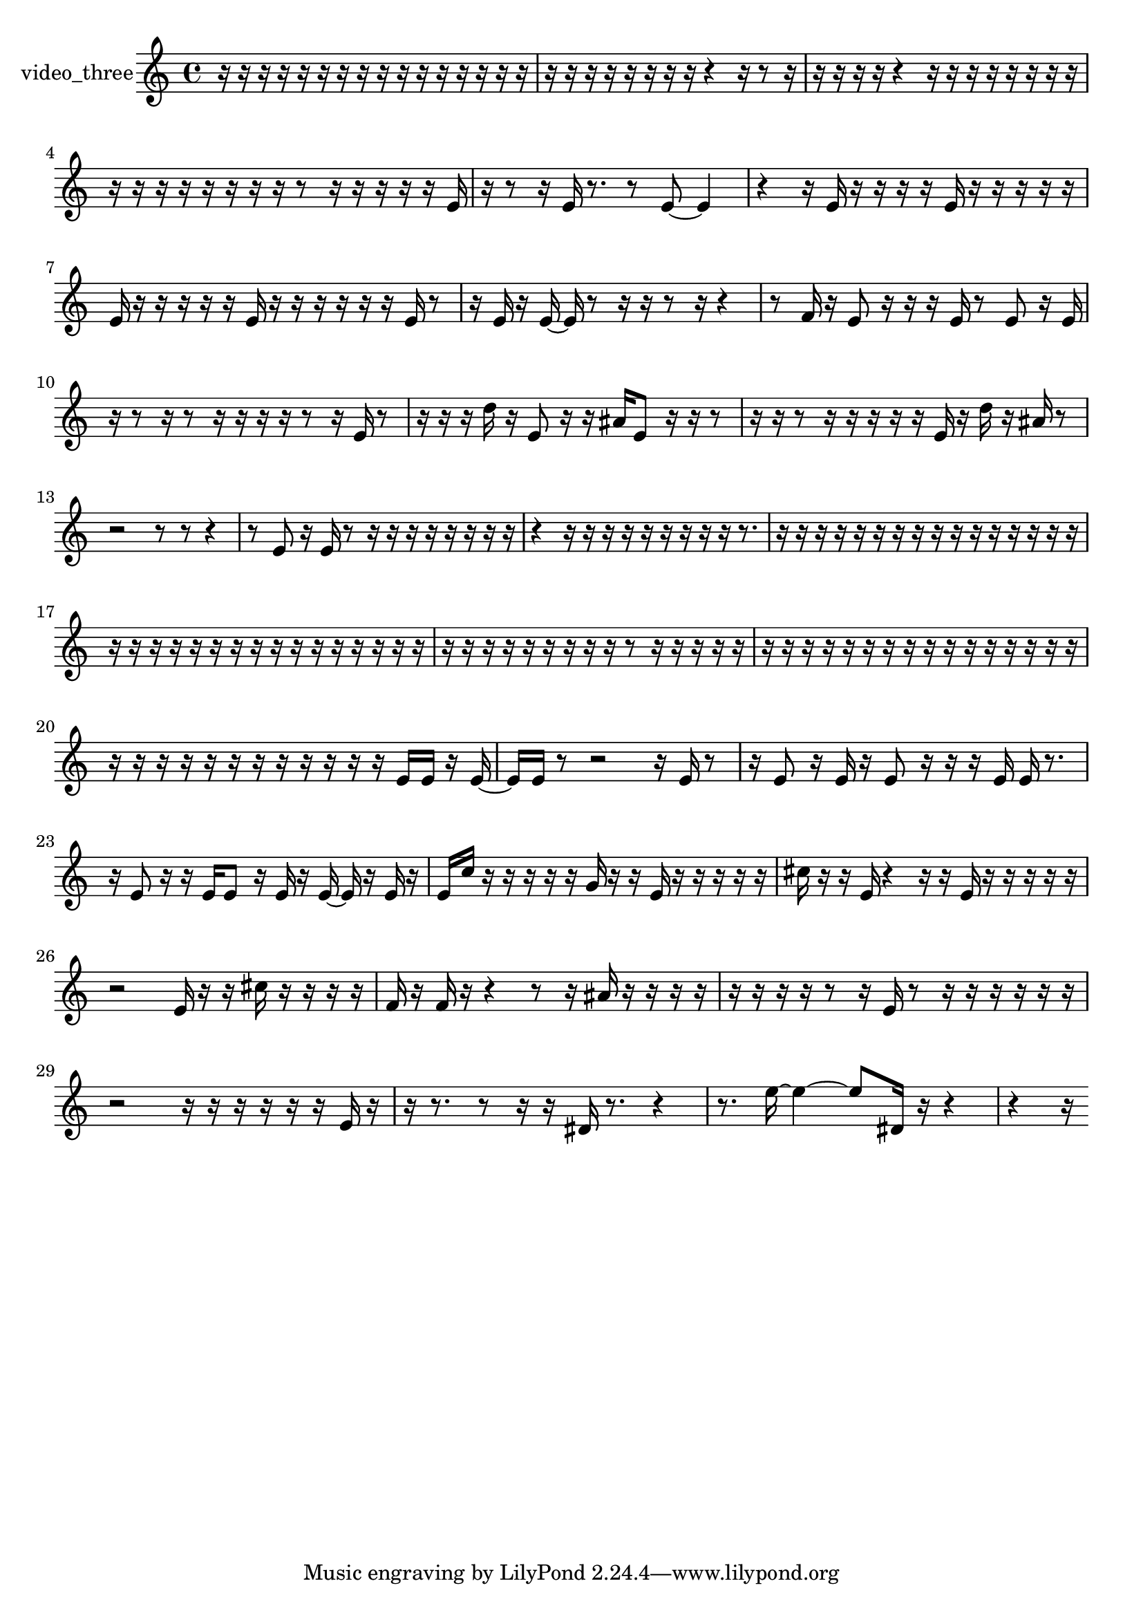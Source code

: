 % [notes] external for Pure Data
% development-version July 14, 2014 
% by Jaime E. Oliver La Rosa
% la.rosa@nyu.edu
% @ the Waverly Labs in NYU MUSIC FAS
% Open this file with Lilypond
% more information is available at lilypond.org
% Released under the GNU General Public License.

% HEADERS

glissandoSkipOn = {
  \override NoteColumn.glissando-skip = ##t
  \hide NoteHead
  \hide Accidental
  \hide Tie
  \override NoteHead.no-ledgers = ##t
}

glissandoSkipOff = {
  \revert NoteColumn.glissando-skip
  \undo \hide NoteHead
  \undo \hide Tie
  \undo \hide Accidental
  \revert NoteHead.no-ledgers
}
video_three_part = {

  \time 4/4

  \clef treble 
  % ________________________________________bar 1 :
  r16  r16  r16  r16 
  r16  r16  r16  r16 
  r16  r16  r16  r16 
  r16  r16  r16  r16  |
  % ________________________________________bar 2 :
  r16  r16  r16  r16 
  r16  r16  r16  r16 
  r4 
  r16  r8  r16  |
  % ________________________________________bar 3 :
  r16  r16  r16  r16 
  r4 
  r16  r16  r16  r16 
  r16  r16  r16  r16  |
  % ________________________________________bar 4 :
  r16  r16  r16  r16 
  r16  r16  r16  r16 
  r8  r16  r16 
  r16  r16  r16  e'16  |
  % ________________________________________bar 5 :
  r16  r8  r16 
  e'16  r8. 
  r8  e'8~ 
  e'4  |
  % ________________________________________bar 6 :
  r4 
  r16  e'16  r16  r16 
  r16  r16  e'16  r16 
  r16  r16  r16  r16  |
  % ________________________________________bar 7 :
  e'16  r16  r16  r16 
  r16  r16  e'16  r16 
  r16  r16  r16  r16 
  r16  e'16  r8  |
  % ________________________________________bar 8 :
  r16  e'16  r16  e'16~ 
  e'16  r8  r16 
  r16  r8  r16 
  r4  |
  % ________________________________________bar 9 :
  r8  f'16  r16 
  e'8  r16  r16 
  r16  e'16  r8 
  e'8  r16  e'16  |
  % ________________________________________bar 10 :
  r16  r8  r16 
  r8  r16  r16 
  r16  r16  r8 
  r16  e'16  r8  |
  % ________________________________________bar 11 :
  r16  r16  r16  d''16 
  r16  e'8  r16 
  r16  ais'16  e'8 
  r16  r16  r8  |
  % ________________________________________bar 12 :
  r16  r16  r8 
  r16  r16  r16  r16 
  r16  e'16  r16  d''16 
  r16  ais'16  r8  |
  % ________________________________________bar 13 :
  r2 
  r8  r8 
  r4  |
  % ________________________________________bar 14 :
  r8  e'8 
  r16  e'16  r8 
  r16  r16  r16  r16 
  r16  r16  r16  r16  |
  % ________________________________________bar 15 :
  r4 
  r16  r16  r16  r16 
  r16  r16  r16  r16 
  r16  r8.  |
  % ________________________________________bar 16 :
  r16  r16  r16  r16 
  r16  r16  r16  r16 
  r16  r16  r16  r16 
  r16  r16  r16  r16  |
  % ________________________________________bar 17 :
  r16  r16  r16  r16 
  r16  r16  r16  r16 
  r16  r16  r16  r16 
  r16  r16  r16  r16  |
  % ________________________________________bar 18 :
  r16  r16  r16  r16 
  r16  r16  r16  r16 
  r16  r8  r16 
  r16  r16  r16  r16  |
  % ________________________________________bar 19 :
  r16  r16  r16  r16 
  r16  r16  r16  r16 
  r16  r16  r16  r16 
  r16  r16  r16  r16  |
  % ________________________________________bar 20 :
  r16  r16  r16  r16 
  r16  r16  r16  r16 
  r16  r16  r16  r16 
  e'16  e'16  r16  e'16~  |
  % ________________________________________bar 21 :
  e'16  e'16  r8 
  r2 
  r16  e'16  r8  |
  % ________________________________________bar 22 :
  r16  e'8  r16 
  e'16  r16  e'8 
  r16  r16  r16  e'16 
  e'16  r8.  |
  % ________________________________________bar 23 :
  r16  e'8  r16 
  r16  e'16  e'8 
  r16  e'16  r16  e'16~ 
  e'16  r16  e'16  r16  |
  % ________________________________________bar 24 :
  e'16  c''16  r16  r16 
  r16  r16  r16  g'16 
  r16  r16  e'16  r16 
  r16  r16  r16  r16  |
  % ________________________________________bar 25 :
  cis''16  r16  r16  e'16 
  r4 
  r16  r16  e'16  r16 
  r16  r16  r16  r16  |
  % ________________________________________bar 26 :
  r2 
  e'16  r16  r16  cis''16 
  r16  r16  r16  r16  |
  % ________________________________________bar 27 :
  f'16  r16  f'16  r16 
  r4 
  r8  r16  ais'16 
  r16  r16  r16  r16  |
  % ________________________________________bar 28 :
  r16  r16  r16  r16 
  r8  r16  e'16 
  r8  r16  r16 
  r16  r16  r16  r16  |
  % ________________________________________bar 29 :
  r2 
  r16  r16  r16  r16 
  r16  r16  e'16  r16  |
  % ________________________________________bar 30 :
  r16  r8. 
  r8  r16  r16 
  dis'16  r8. 
  r4  |
  % ________________________________________bar 31 :
  r8.  e''16~ 
  e''4~ 
  e''8  dis'16  r16 
  r4  |
  % ________________________________________bar 32 :
  r4 
  r16 
}

\score {
  \new Staff \with { instrumentName = "video_three" } {
    \new Voice {
      \video_three_part
    }
  }
  \layout {
    \mergeDifferentlyHeadedOn
    \mergeDifferentlyDottedOn
    \set harmonicDots = ##t
    \override Glissando.thickness = #4
    \set Staff.pedalSustainStyle = #'mixed
    \override TextSpanner.bound-padding = #1.0
    \override TextSpanner.bound-details.right.padding = #1.3
    \override TextSpanner.bound-details.right.stencil-align-dir-y = #CENTER
    \override TextSpanner.bound-details.left.stencil-align-dir-y = #CENTER
    \override TextSpanner.bound-details.right-broken.text = ##f
    \override TextSpanner.bound-details.left-broken.text = ##f
    \override Glissando.minimum-length = #4
    \override Glissando.springs-and-rods = #ly:spanner::set-spacing-rods
    \override Glissando.breakable = ##t
    \override Glissando.after-line-breaking = ##t
    \set baseMoment = #(ly:make-moment 1/8)
    \set beatStructure = 2,2,2,2
    #(set-default-paper-size "a4")
  }
  \midi { }
}

\version "2.19.49"
% notes Pd External version testing 
